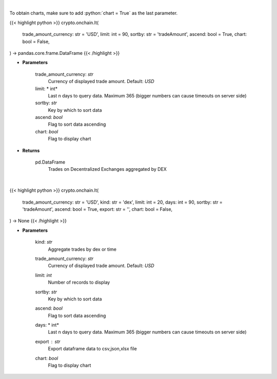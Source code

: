 .. role:: python(code)
    :language: python
    :class: highlight

|

To obtain charts, make sure to add :python:`chart = True` as the last parameter.

.. raw:: html

    <h3>
    > Getting data
    </h3>

{{< highlight python >}}
crypto.onchain.lt(
    trade_amount_currency: str = 'USD',
    limit: int = 90,
    sortby: str = 'tradeAmount',
    ascend: bool = True,
    chart: bool = False,
) -> pandas.core.frame.DataFrame
{{< /highlight >}}

.. raw:: html

    <p>
    Get trades on Decentralized Exchanges aggregated by DEX [Source: https://graphql.bitquery.io/]
    </p>

* **Parameters**

    trade_amount_currency: *str*
        Currency of displayed trade amount. Default: *USD*
    limit: * int*
        Last n days to query data. Maximum 365 (bigger numbers can cause timeouts
        on server side)
    sortby: *str*
        Key by which to sort data
    ascend: *bool*
        Flag to sort data ascending
    chart: *bool*
       Flag to display chart


* **Returns**

    pd.DataFrame
        Trades on Decentralized Exchanges aggregated by DEX

|

.. raw:: html

    <h3>
    > Getting charts
    </h3>

{{< highlight python >}}
crypto.onchain.lt(
    trade_amount_currency: str = 'USD',
    kind: str = 'dex',
    limit: int = 20,
    days: int = 90,
    sortby: str = 'tradeAmount',
    ascend: bool = True,
    export: str = '',
    chart: bool = False,
) -> None
{{< /highlight >}}

.. raw:: html

    <p>
    Trades on Decentralized Exchanges aggregated by DEX or Month
    [Source: https://graphql.bitquery.io/]
    </p>

* **Parameters**

    kind: *str*
        Aggregate trades by dex or time
    trade_amount_currency: *str*
        Currency of displayed trade amount. Default: *USD*
    limit: *int*
        Number of records to display
    sortby: *str*
        Key by which to sort data
    ascend: *bool*
        Flag to sort data ascending
    days: * int*
        Last n days to query data. Maximum 365 (bigger numbers can cause timeouts
        on server side)
    export : *str*
        Export dataframe data to csv,json,xlsx file
    chart: *bool*
       Flag to display chart

